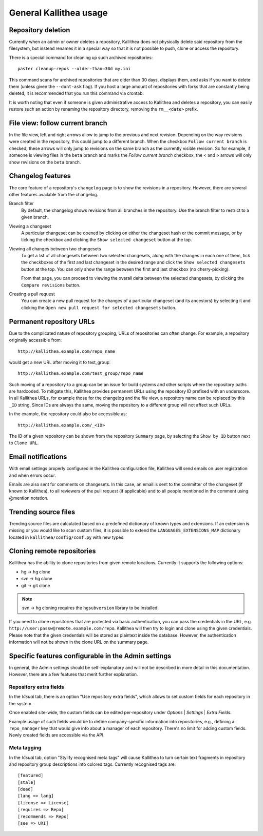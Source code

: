 .. _general:

=======================
General Kallithea usage
=======================


Repository deletion
-------------------

Currently when an admin or owner deletes a repository, Kallithea does
not physically delete said repository from the filesystem, but instead
renames it in a special way so that it is not possible to push, clone
or access the repository.

There is a special command for cleaning up such archived repositories::

    paster cleanup-repos --older-than=30d my.ini

This command scans for archived repositories that are older than
30 days, displays them, and asks if you want to delete them (unless given
the ``--dont-ask`` flag). If you host a large amount of repositories with
forks that are constantly being deleted, it is recommended that you run this
command via crontab.

It is worth noting that even if someone is given administrative access to
Kallithea and deletes a repository, you can easily restore such an action by
renaming the repository directory, removing the ``rm__<date>`` prefix.


File view: follow current branch
--------------------------------

In the file view, left and right arrows allow to jump to the previous and next
revision. Depending on the way revisions were created in the repository, this
could jump to a different branch.  When the checkbox ``Follow current branch``
is checked, these arrows will only jump to revisions on the same branch as the
currently visible revision.  So for example, if someone is viewing files in the
``beta`` branch and marks the `Follow current branch` checkbox, the < and >
arrows will only show revisions on the ``beta`` branch.


Changelog features
------------------

The core feature of a repository's ``changelog`` page is to show the revisions
in a repository. However, there are several other features available from the
changelog.

Branch filter
  By default, the changelog shows revisions from all branches in the
  repository. Use the branch filter to restrict to a given branch.

Viewing a changeset
  A particular changeset can be opened by clicking on either the changeset
  hash or the commit message, or by ticking the checkbox and clicking the
  ``Show selected changeset`` button at the top.

Viewing all changes between two changesets
  To get a list of all changesets between two selected changesets, along with
  the changes in each one of them, tick the checkboxes of the first and
  last changeset in the desired range and click the ``Show selected changesets``
  button at the top. You can only show the range between the first and last
  checkbox (no cherry-picking).

  From that page, you can proceed to viewing the overall delta between the
  selected changesets, by clicking the ``Compare revisions`` button.

Creating a pull request
  You can create a new pull request for the changes of a particular changeset
  (and its ancestors) by selecting it and clicking the ``Open new pull request
  for selected changesets`` button.


Permanent repository URLs
-------------------------

Due to the complicated nature of repository grouping, URLs of repositories
can often change. For example, a repository originally accessible from::

  http://kallithea.example.com/repo_name

would get a new URL after moving it to test_group::

  http://kallithea.example.com/test_group/repo_name

Such moving of a repository to a group can be an issue for build systems and
other scripts where the repository paths are hardcoded. To mitigate this,
Kallithea provides permanent URLs using the repository ID prefixed with an
underscore. In all Kallithea URLs, for example those for the changelog and the
file view, a repository name can be replaced by this ``_ID`` string. Since IDs
are always the same, moving the repository to a different group will not affect
such URLs.

In the example, the repository could also be accessible as::

  http://kallithea.example.com/_<ID>

The ID of a given repository can be shown from the repository ``Summary`` page,
by selecting the ``Show by ID`` button next to ``Clone URL``.


Email notifications
-------------------

With email settings properly configured in the Kallithea
configuration file, Kallithea will send emails on user registration and when
errors occur.

Emails are also sent for comments on changesets. In this case, an email is sent
to the committer of the changeset (if known to Kallithea), to all reviewers of
the pull request (if applicable) and to all people mentioned in the comment
using @mention notation.


Trending source files
---------------------

Trending source files are calculated based on a predefined dictionary of known
types and extensions. If an extension is missing or you would like to scan
custom files, it is possible to extend the ``LANGUAGES_EXTENSIONS_MAP``
dictionary located in ``kallithea/config/conf.py`` with new types.


Cloning remote repositories
---------------------------

Kallithea has the ability to clone repositories from given remote locations.
Currently it supports the following options:

- hg  -> hg clone
- svn -> hg clone
- git -> git clone

.. note:: svn -> hg cloning requires the ``hgsubversion`` library to be
   installed.

If you need to clone repositories that are protected via basic authentication,
you can pass the credentials in the URL, e.g.
``http://user:passw@remote.example.com/repo``. Kallithea will then try to login and
clone using the given credentials. Please note that the given credentials will
be stored as plaintext inside the database. However, the authentication
information will not be shown in the clone URL on the summary page.


Specific features configurable in the Admin settings
----------------------------------------------------

In general, the Admin settings should be self-explanatory and will not be
described in more detail in this documentation. However, there are a few
features that merit further explanation.

Repository extra fields
^^^^^^^^^^^^^^^^^^^^^^^

In the *Visual* tab, there is an option "Use repository extra
fields", which allows to set custom fields for each repository in the system.

Once enabled site-wide, the custom fields can be edited per-repository under
*Options* | *Settings* | *Extra Fields*.

Example usage of such fields would be to define company-specific information
into repositories, e.g., defining a ``repo_manager`` key that would give info
about a manager of each repository.  There's no limit for adding custom fields.
Newly created fields are accessible via the API.

Meta tagging
^^^^^^^^^^^^

In the *Visual* tab, option "Stylify recognised meta tags" will cause Kallithea
to turn certain text fragments in repository and repository group
descriptions into colored tags. Currently recognised tags are::

    [featured]
    [stale]
    [dead]
    [lang => lang]
    [license => License]
    [requires => Repo]
    [recommends => Repo]
    [see => URI]
